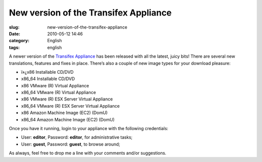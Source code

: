 New version of the Transifex Appliance
######################################
:slug: new-version-of-the-transifex-appliance
:date: 2010-05-12 14:46
:category: English
:tags: english

|Transifex|\ A newer version of the `Transifex
Appliance <http://bit.ly/Transifex>`__ has been released with all the
latest, juicy bits! There are several new translations, features and
fixes in place. There’s also a couple of new image types for your
download pleasure:

-  ï»¿x86 Installable CD/DVD
-  x86\_64 Installable CD/DVD
-  x86 VMware (R) Virtual Appliance
-  x86\_64 VMware (R) Virtual Appliance
-  x86 VMware (R) ESX Server Virtual Appliance
-  x86\_64 VMware (R) ESX Server Virtual Appliance
-  x86 Amazon Machine Image (EC2) (DomU)
-  x86\_64 Amazon Machine Image (EC2) (DomU)

Once you have it running, login to your appliance with the following
credentials:

-  User: **editor**, Password: **editor**, for administrative tasks;
-  User: **guest**, Password: **guest**, to browse around;

As always, feel free to drop me a line with your comments and/or
suggestions.

.. |Transifex| image:: http://bit.ly/TxLogo
   :target: http://bit.ly/Transifex
